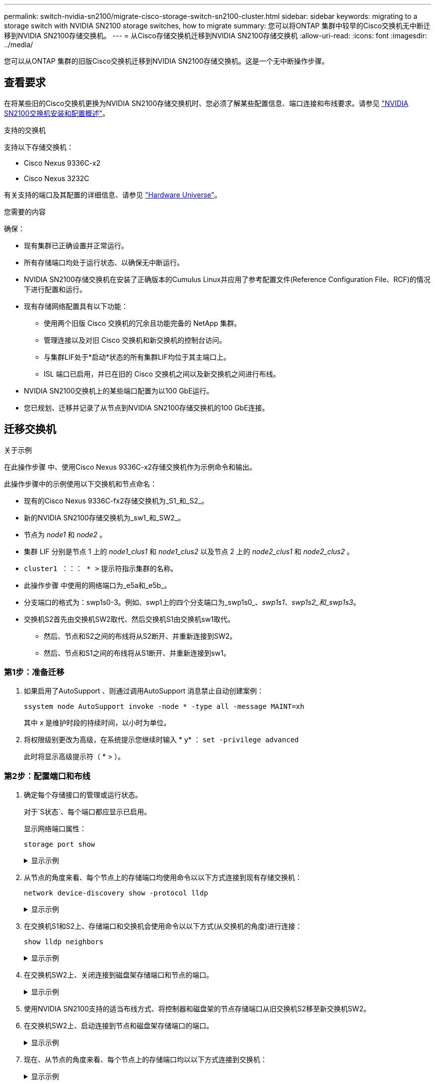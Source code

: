 ---
permalink: switch-nvidia-sn2100/migrate-cisco-storage-switch-sn2100-cluster.html 
sidebar: sidebar 
keywords: migrating to a storage switch with NVIDIA SN2100 storage switches, how to migrate 
summary: 您可以将ONTAP 集群中较早的Cisco交换机无中断迁移到NVIDIA SN2100存储交换机。 
---
= 从Cisco存储交换机迁移到NVIDIA SN2100存储交换机
:allow-uri-read: 
:icons: font
:imagesdir: ../media/


[role="lead"]
您可以从ONTAP 集群的旧版Cisco交换机迁移到NVIDIA SN2100存储交换机。这是一个无中断操作步骤。



== 查看要求

在将某些旧的Cisco交换机更换为NVIDIA SN2100存储交换机时、您必须了解某些配置信息、端口连接和布线要求。请参见 link:configure-overview-sn2100-cluster.html["NVIDIA SN2100交换机安装和配置概述"]。

.支持的交换机
支持以下存储交换机：

* Cisco Nexus 9336C-x2
* Cisco Nexus 3232C


有关支持的端口及其配置的详细信息、请参见 https://hwu.netapp.com/["Hardware Universe"^]。

.您需要的内容
确保：

* 现有集群已正确设置并正常运行。
* 所有存储端口均处于运行状态、以确保无中断运行。
* NVIDIA SN2100存储交换机在安装了正确版本的Cumulus Linux并应用了参考配置文件(Reference Configuration File、RCF)的情况下进行配置和运行。
* 现有存储网络配置具有以下功能：
+
** 使用两个旧版 Cisco 交换机的冗余且功能完备的 NetApp 集群。
** 管理连接以及对旧 Cisco 交换机和新交换机的控制台访问。
** 与集群LIF处于*启动*状态的所有集群LIF均位于其主端口上。
** ISL 端口已启用，并已在旧的 Cisco 交换机之间以及新交换机之间进行布线。


* NVIDIA SN2100交换机上的某些端口配置为以100 GbE运行。
* 您已规划、迁移并记录了从节点到NVIDIA SN2100存储交换机的100 GbE连接。




== 迁移交换机

.关于示例
在此操作步骤 中、使用Cisco Nexus 9336C-x2存储交换机作为示例命令和输出。

此操作步骤中的示例使用以下交换机和节点命名：

* 现有的Cisco Nexus 9336C-fx2存储交换机为_S1_和_S2_。
* 新的NVIDIA SN2100存储交换机为_sw1_和_SW2_。
* 节点为 _node1_ 和 _node2_ 。
* 集群 LIF 分别是节点 1 上的 _node1_clus1_ 和 _node1_clus2_ 以及节点 2 上的 _node2_clus1_ 和 _node2_clus2_ 。
* `cluster1 ：：： * >` 提示符指示集群的名称。
* 此操作步骤 中使用的网络端口为_e5a和_e5b_。
* 分支端口的格式为：swp1s0-3。例如、swp1上的四个分支端口为_swp1s0_、_swp1s1_、_swp1s2_和_swp1s3_。
* 交换机S2首先由交换机SW2取代、然后交换机S1由交换机sw1取代。
+
** 然后、节点和S2之间的布线将从S2断开、并重新连接到SW2。
** 然后、节点和S1之间的布线将从S1断开、并重新连接到sw1。






=== 第1步：准备迁移

. 如果启用了AutoSupport 、则通过调用AutoSupport 消息禁止自动创建案例：
+
`ssystem node AutoSupport invoke -node * -type all -message MAINT=xh`

+
其中 _x_ 是维护时段的持续时间，以小时为单位。

. 将权限级别更改为高级，在系统提示您继续时输入 * y* ： `set -privilege advanced`
+
此时将显示高级提示符（ * > ）。





=== 第2步：配置端口和布线

. 确定每个存储接口的管理或运行状态。
+
对于`S状态`、每个端口都应显示已启用。

+
显示网络端口属性：

+
`storage port show`

+
.显示示例
[%collapsible]
====
[listing, subs="+quotes"]
----
cluster1::*> *storage port show*
                                  Speed                     VLAN
Node           Port Type  Mode    (Gb/s) State    Status      ID
-------------- ---- ----- ------- ------ -------- --------- ----
node1
               e0c  ENET  storage  100   enabled  online      30
               e0d  ENET  storage    0   enabled  offline     30
               e5a  ENET  storage    0   enabled  offline     30
               e5b  ENET  storage  100   enabled  online      30
node2
               e0c  ENET  storage  100   enabled  online      30
               e0d  ENET  storage    0   enabled  offline     30
               e5a  ENET  storage    0   enabled  offline     30
               e5b  ENET  storage  100   enabled  online      30
cluster1::*>
----
====
. 从节点的角度来看、每个节点上的存储端口均使用命令以以下方式连接到现有存储交换机：
+
`network device-discovery show -protocol lldp`

+
.显示示例
[%collapsible]
====
[listing, subs="+quotes"]
----
cluster1::*> *network device-discovery show -protocol lldp*
Node/       Local  Discovered
Protocol    Port   Device (LLDP: ChassisID)  Interface       Platform
----------- ------ ------------------------- --------------  ----------------
node1      /lldp
            e0c    S1 (7c:ad:4f:98:6d:f0)    Eth1/1           -
            e5b    S2 (7c:ad:4f:98:8e:3c)    Eth1/1           -
node2      /lldp
            e0c    S1 (7c:ad:4f:98:6d:f0)    Eth1/2           -
            e5b    S2 (7c:ad:4f:98:8e:3c)    Eth1/2           -
----
====
. 在交换机S1和S2上、存储端口和交换机会使用命令以以下方式(从交换机的角度)进行连接：
+
`show lldp neighbors`

+
.显示示例
[%collapsible]
====
[listing, subs="+quotes"]
----
S1# *show lldp neighbors*

Capability Codes: (R) Router, (B) Bridge, (T) Telephone, (C) DOCSIS Cable Device,
                  (W) WLAN Access Point, (P) Repeater, (S) Station (O) Other

Device-ID             Local Intf     Holdtime    Capability           Port ID
node1                 Eth1/1         121         S                    e0c
node2                 Eth1/2         121         S                    e0c
SHFGD1947000186       Eth1/10        120         S                    e0a         
SHFGD1947000186       Eth1/11        120         S                    e0a         
SHFGB2017000269       Eth1/12        120         S                    e0a         
SHFGB2017000269       Eth1/13        120         S                    e0a

S2# *show lldp neighbors*

Capability Codes: (R) Router, (B) Bridge, (T) Telephone, (C) DOCSIS Cable Device,
                  (W) WLAN Access Point, (P) Repeater, (S) Station (O) Other

Device-ID             Local Intf     Holdtime    Capability          Port ID
node1                 Eth1/1         121         S                   e5b
node2                 Eth1/2         121         S                   e5b
SHFGD1947000186       Eth1/10        120         S                   e0b         
SHFGD1947000186       Eth1/11        120         S                   e0b         
SHFGB2017000269       Eth1/12        120         S                   e0b         
SHFGB2017000269       Eth1/13        120         S                   e0b
----
====
. 在交换机SW2上、关闭连接到磁盘架存储端口和节点的端口。
+
.显示示例
[%collapsible]
====
[listing, subs="+quotes"]
----
cumulus@sw2:~$ *net add interface swp1-16 link down*
cumulus@sw2:~$ *net pending*
cumulus@sw2:~$ *net commit*
----
====
. 使用NVIDIA SN2100支持的适当布线方式、将控制器和磁盘架的节点存储端口从旧交换机S2移至新交换机SW2。
. 在交换机SW2上、启动连接到节点和磁盘架存储端口的端口。
+
.显示示例
[%collapsible]
====
[listing, subs="+quotes"]
----
cumulus@sw2:~$ *net del interface swp1-16 link down*
cumulus@sw2:~$ *net pending*
cumulus@sw2:~$ *net commit*
----
====
. 现在、从节点的角度来看、每个节点上的存储端口均以以下方式连接到交换机：
+
.显示示例
[%collapsible]
====
[listing, subs="+quotes"]
----
cluster1::*> *network device-discovery show -protocol lldp*

Node/       Local  Discovered
Protocol    Port   Device (LLDP: ChassisID)  Interface      Platform
----------- ------ ------------------------- -------------  ----------------
node1      /lldp
            e0c    S1 (7c:ad:4f:98:6d:f0)    Eth1/1         -
            e5b    sw2 (b8:ce:f6:19:1a:7e)   swp1           -

node2      /lldp
            e0c    S1 (7c:ad:4f:98:6d:f0)    Eth1/2         -
            e5b    sw2 (b8:ce:f6:19:1a:7e)   swp2           -
----
====
. 验证网络端口属性：
+
`storage port show`

+
.显示示例
[%collapsible]
====
[listing, subs="+quotes"]
----
cluster1::*> *storage port show*
                                  Speed                     VLAN
Node           Port Type  Mode    (Gb/s) State    Status      ID
-------------- ---- ----- ------- ------ -------- --------- ----
node1
               e0c  ENET  storage  100   enabled  online      30
               e0d  ENET  storage    0   enabled  offline     30
               e5a  ENET  storage    0   enabled  offline     30
               e5b  ENET  storage  100   enabled  online      30
node2
               e0c  ENET  storage  100   enabled  online      30
               e0d  ENET  storage    0   enabled  offline     30
               e5a  ENET  storage    0   enabled  offline     30
               e5b  ENET  storage  100   enabled  online      30
cluster1::*>
----
====
. 在交换机SW2上、验证所有节点存储端口是否均已启动：
+
.显示示例
[%collapsible]
====
[listing, subs="+quotes"]
----
cumulus@sw2:~$ *net show interface*

State  Name    Spd   MTU    Mode        LLDP                  Summary
-----  ------  ----  -----  ----------  --------------------  --------------------
...
...
UP     swp1    100G  9216   Trunk/L2   node1 (e5b)             Master: bridge(UP)
UP     swp2    100G  9216   Trunk/L2   node2 (e5b)             Master: bridge(UP)
UP     swp3    100G  9216   Trunk/L2   SHFFG1826000112 (e0b)   Master: bridge(UP)
UP     swp4    100G  9216   Trunk/L2   SHFFG1826000112 (e0b)   Master: bridge(UP)
UP     swp5    100G  9216   Trunk/L2   SHFFG1826000102 (e0b)   Master: bridge(UP)
UP     swp6    100G  9216   Trunk/L2   SHFFG1826000102 (e0b)   Master: bridge(UP))
...
...
----
====
. 在交换机sw1上、关闭连接到节点和磁盘架存储端口的端口。
+
.显示示例
[%collapsible]
====
[listing, subs="+quotes"]
----
cumulus@sw1:~$ *net add interface swp1-16 link down*
cumulus@sw1:~$ *net pending*
cumulus@sw1:~$ *net commit*
----
====
. 使用NVIDIA SN2100支持的适当布线方式、将控制器的节点存储端口和磁盘架从旧交换机S1移至新交换机sw1。
. 在交换机sw1上、启动连接到节点和磁盘架存储端口的端口。
+
.显示示例
[%collapsible]
====
[listing, subs="+quotes"]
----
cumulus@sw1:~$ *net del interface swp1-16 link down*
cumulus@sw1:~$ *net pending*
cumulus@sw1:~$ *net commit*
----
====
. 现在、从节点的角度来看、每个节点上的存储端口均以以下方式连接到交换机：
+
.显示示例
[%collapsible]
====
[listing, subs="+quotes"]
----
cluster1::*> *network device-discovery show -protocol lldp*

Node/       Local  Discovered
Protocol    Port   Device (LLDP: ChassisID)  Interface       Platform
----------- ------ ------------------------- --------------  ----------------
node1      /lldp
            e0c    sw1 (b8:ce:f6:19:1b:96)   swp1            -
            e5b    sw2 (b8:ce:f6:19:1a:7e)   swp1            -

node2      /lldp
            e0c    sw1  (b8:ce:f6:19:1b:96)  swp2            -
            e5b    sw2  (b8:ce:f6:19:1a:7e)  swp2            -
----
====
. 验证最终配置：
+
`storage port show`

+
每个端口都应显示enabled for `State`和enabled for `StStatus`。

+
.显示示例
[%collapsible]
====
[listing, subs="+quotes"]
----
cluster1::*> *storage port show*
                                  Speed                     VLAN
Node           Port Type  Mode    (Gb/s) State    Status      ID
-------------- ---- ----- ------- ------ -------- --------- ----
node1
               e0c  ENET  storage  100   enabled  online      30
               e0d  ENET  storage    0   enabled  offline     30
               e5a  ENET  storage    0   enabled  offline     30
               e5b  ENET  storage  100   enabled  online      30
node2
               e0c  ENET  storage  100   enabled  online      30
               e0d  ENET  storage    0   enabled  offline     30
               e5a  ENET  storage    0   enabled  offline     30
               e5b  ENET  storage  100   enabled  online      30
cluster1::*>
----
====
. 在交换机SW2上、验证所有节点存储端口是否均已启动：
+
.显示示例
[%collapsible]
====
[listing, subs="+quotes"]
----
cumulus@sw2:~$ *net show interface*

State  Name    Spd   MTU    Mode        LLDP                  Summary
-----  ------  ----  -----  ----------  --------------------  --------------------
...
...
UP     swp1    100G  9216   Trunk/L2   node1 (e5b)             Master: bridge(UP)
UP     swp2    100G  9216   Trunk/L2   node2 (e5b)             Master: bridge(UP)
UP     swp3    100G  9216   Trunk/L2   SHFFG1826000112 (e0b)   Master: bridge(UP)
UP     swp4    100G  9216   Trunk/L2   SHFFG1826000112 (e0b)   Master: bridge(UP)
UP     swp5    100G  9216   Trunk/L2   SHFFG1826000102 (e0b)   Master: bridge(UP)
UP     swp6    100G  9216   Trunk/L2   SHFFG1826000102 (e0b)   Master: bridge(UP))
...
...
----
====
. 验证两个节点与每个交换机之间是否有一个连接：
+
`net show lldp`

+
.显示示例
[%collapsible]
====
以下示例显示了这两个交换机的相应结果：

[listing, subs="+quotes"]
----
cumulus@sw1:~$ *net show lldp*
LocalPort  Speed  Mode      RemoteHost             RemotePort
---------  -----  --------  ---------------------  -----------
...
swp1       100G   Trunk/L2  node1                  e0c
swp2       100G   Trunk/L2  node2                  e0c
swp3       100G   Trunk/L2  SHFFG1826000112        e0a
swp4       100G   Trunk/L2  SHFFG1826000112        e0a
swp5       100G   Trunk/L2  SHFFG1826000102        e0a
swp6       100G   Trunk/L2  SHFFG1826000102        e0a

cumulus@sw2:~$ *net show lldp*
LocalPort  Speed  Mode      RemoteHost             RemotePort
---------  -----  --------  ---------------------  -----------
...
swp1       100G   Trunk/L2  node1                  e5b
swp2       100G   Trunk/L2  node2                  e5b
swp3       100G   Trunk/L2  SHFFG1826000112        e0b
swp4       100G   Trunk/L2  SHFFG1826000112        e0b
swp5       100G   Trunk/L2  SHFFG1826000102        e0b
swp6       100G   Trunk/L2  SHFFG1826000102        e0b
----
====




=== 第3步：完成操作步骤

. 使用以下两个命令启用以太网交换机运行状况监控器日志收集功能、以收集交换机相关的日志文件：
+
`ssystem switch Ethernet log setup-password`和`ssystem switch Ethernet log enable-Collection`

+
.. 输入： `ssystem switch Ethernet log setup-password`
+
.显示示例
[%collapsible]
====
[listing, subs="+quotes"]
----
cluster1::*> *system switch ethernet log setup-password*
Enter the switch name: <return>
The switch name entered is not recognized.
Choose from the following list:
*sw1*
*sw2*

cluster1::*> *system switch ethernet log setup-password*

Enter the switch name: *sw1*
RSA key fingerprint is e5:8b:c6:dc:e2:18:18:09:36:63:d9:63:dd:03:d9:cc
Do you want to continue? {y|n}::[n] *y*

Enter the password: <enter switch password>
Enter the password again: <enter switch password>

cluster1::*> *system switch ethernet log setup-password*

Enter the switch name: *sw2*
RSA key fingerprint is 57:49:86:a1:b9:80:6a:61:9a:86:8e:3c:e3:b7:1f:b1
Do you want to continue? {y|n}:: [n] *y*

Enter the password: <enter switch password>
Enter the password again: <enter switch password>
----
====
.. 后跟： `ssystem switch Ethernet log enable-Collection`
+
.显示示例
[%collapsible]
====
[listing, subs="+quotes"]
----
cluster1::*> *system  switch ethernet log enable-collection*

Do you want to enable cluster log collection for all nodes in the cluster?
{y|n}: [n] *y*

Enabling cluster switch log collection.

cluster1::*>
----
====
+

NOTE: 如果其中任何一个命令返回错误，请联系 NetApp 支持部门。



. 启动交换机日志收集功能：
+
`system switch ethernet log collect -device *`

+
等待10分钟、然后使用命令检查日志收集是否成功：

+
`system switch ethernet log show`

+
.显示示例
[%collapsible]
====
[listing, subs="+quotes"]
----
cluster1::*> *system switch ethernet log show*
Log Collection Enabled: true

Index  Switch                       Log Timestamp        Status
------ ---------------------------- -------------------  ---------    
1      sw1 (b8:ce:f6:19:1b:42)      4/29/2022 03:05:25   complete   
2      sw2 (b8:ce:f6:19:1b:96)      4/29/2022 03:07:42   complete
----
====
. 将权限级别重新更改为 admin ：
+
`set -privilege admin`

. 如果禁止自动创建案例，请通过调用 AutoSupport 消息重新启用它：
+
`ssystem node AutoSupport invoke -node * -type all -message MAINT=end`


